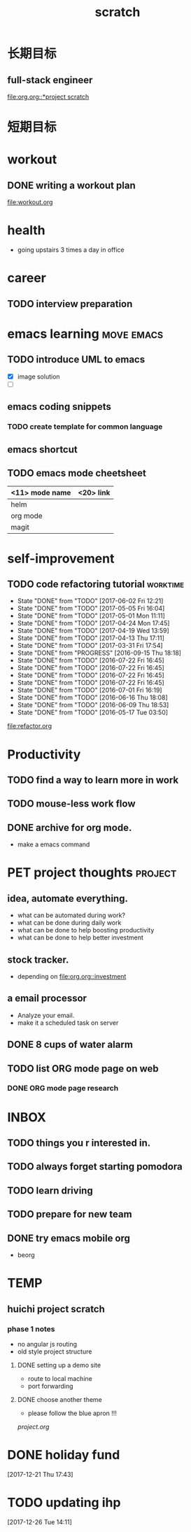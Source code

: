 #+TITLE: scratch 
#+DESCRIPTION: this file is to track miscs 
#+TODO: TODO | DONE
#+TODO: READY PROGRESS | COMP

* 长期目标
** full-stack engineer
[[file:org.org::*project scratch]]

* 短期目标

* workout
** DONE writing a workout plan
   :PROPERTIES:
   :ID:       6AF8CBE6-2DD3-4468-8A5C-FE11E6AD5EF6
   :END:
[[file:workout.org]]

* health
- going upstairs 3 times a day in office

* career
** TODO interview preparation
   :PROPERTIES:
   :ID:       64E81E42-E2B2-45BA-8183-A451A2FAFD32
   :END:


* emacs learning						 :move:emacs:
** TODO introduce UML to emacs
   :PROPERTIES:
   :ID:       FE917DAC-983A-4B18-BEA4-55EDA82152F5
   :END:
- [X] image solution
- [ ] 


** emacs coding snippets
*** TODO create template for common language
    :PROPERTIES:
    :ID:       B60197A8-70FF-4E1E-9E24-7E1A8BA6C952
    :END:

** emacs shortcut
** TODO emacs mode cheetsheet
   :PROPERTIES:
   :ID:       1B667FCE-86DC-4280-9B80-9D282ABEB36D
   :END:
| <11> mode name | <20> link            |
|----------------+----------------------|
| helm           |                      |
| org mode       |                      |
| magit          |                      |










* self-improvement
** TODO code refactoring tutorial				   :worktime:
   :PROPERTIES:
   :ID:       E167F280-D74C-42BE-87DB-92F7AB5EA639
   :END:
   - State "DONE"       from "TODO"       [2017-06-02 Fri 12:21]
   - State "DONE"       from "TODO"       [2017-05-05 Fri 16:04]
   - State "DONE"       from "TODO"       [2017-05-01 Mon 11:11]
   - State "DONE"       from "TODO"       [2017-04-24 Mon 17:45]
   - State "DONE"       from "TODO"       [2017-04-19 Wed 13:59]
   - State "DONE"       from "TODO"       [2017-04-13 Thu 17:11]
   - State "DONE"       from "TODO"       [2017-03-31 Fri 17:54]
   - State "DONE"       from "PROGRESS"   [2016-09-15 Thu 18:18]
   - State "DONE"       from "TODO"       [2016-07-22 Fri 16:45]
   - State "DONE"       from "TODO"       [2016-07-22 Fri 16:45]
   - State "DONE"       from "TODO"       [2016-07-22 Fri 16:45]
   - State "DONE"       from "TODO"       [2016-07-22 Fri 16:45]
   - State "DONE"       from "TODO"       [2016-07-01 Fri 16:19]
   - State "DONE"       from "TODO"       [2016-06-16 Thu 18:08]
   - State "DONE"       from "TODO"       [2016-06-09 Thu 18:53]
   - State "DONE"       from "TODO"       [2016-05-17 Tue 03:50]
   :PROPERTIES:
   :LAST_REPEAT: [2017-06-02 Fri 12:21]
   :END:
file:refactor.org






* Productivity
** TODO find a way to learn more in work
   :PROPERTIES:
   :ID:       CC526AE8-6254-4B0F-9073-2F732135BF32
   :END:

** TODO mouse-less work flow
   :PROPERTIES:
   :ID:       6B0539B8-5F3F-483A-8877-475C33B8D3F3
   :END:

** DONE archive for org mode.
   :PROPERTIES:
   :ID:       BA8CF9FF-7306-42FB-B10C-C914F59091BA
   :END:
- make a emacs command 

* PET project thoughts						    :project:
** idea, automate everything.
- what can be automated during work? 
- what can be done during daily work 
- what can be done to help boosting productivity
- what can be done to help better investment 

** stock tracker.
- depending on [[file:org.org::investment]]

** a email processor
- Analyze your email.
- make it a scheduled task on server 

** DONE 8 cups of water alarm
   :PROPERTIES:
   :ID:       8914D891-A4A4-49D6-B602-030E593CD328
   :END:

** TODO list ORG mode page on web
   :PROPERTIES:
   :ID:       EE893380-62BE-4DE8-99F3-D2E6B4C46C44
   :END:
*** DONE ORG mode page research
    DEADLINE: <2017-06-14 Wed>




* INBOX

** TODO things you r interested in.
   :PROPERTIES:
   :ID:       74488E7C-9180-4B49-8A42-6193F4335BFE
   :END:
** TODO always forget starting pomodora
   :PROPERTIES:
   :ID:       9B5A62B5-CA92-459B-8CBD-B4F71F40E4F8
   :END:
** TODO learn driving
   :PROPERTIES:
   :ID:       10F3920A-B0C5-47EE-966B-3E18EF4317BD
   :END:

** TODO prepare for new team
   :PROPERTIES:
   :ID:       96E4CDF4-6F83-4ECB-8B73-D9CC87C755D5
   :END:

** DONE try emacs mobile org
   SCHEDULED: <2017-12-03 Sun>
- beorg


* TEMP

** huichi project scratch
*** phase 1 notes
- no angular js routing 
- old style project structure 
**** DONE setting up a demo site
- route to local machine 
- port forwarding 

**** DONE choose another theme
- please follow the blue apron !!!
[[project.org]]





* DONE holiday fund
SCHEDULED: <2017-12-22 Fri>
[2017-12-21 Thu 17:43]



* TODO updating ihp
[2017-12-26 Tue 14:11]

